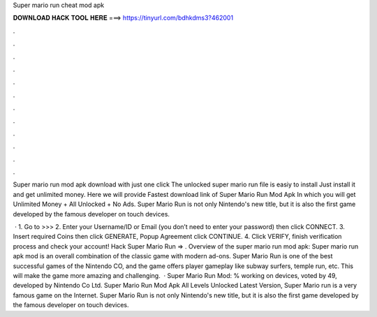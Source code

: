 Super mario run cheat mod apk



𝐃𝐎𝐖𝐍𝐋𝐎𝐀𝐃 𝐇𝐀𝐂𝐊 𝐓𝐎𝐎𝐋 𝐇𝐄𝐑𝐄 ===> https://tinyurl.com/bdhkdms3?462001



.



.



.



.



.



.



.



.



.



.



.



.

Super mario run mod apk download with just one click The unlocked super mario run file is easiy to install Just install it and get unlimited money. Here we will provide Fastest download link of Super Mario Run Mod Apk In which you will get Unlimited Money + All Unlocked + No Ads. Super Mario Run is not only Nintendo's new title, but it is also the first game developed by the famous developer on touch devices.

 · 1. Go to >>>  2. Enter your Username/ID or Email (you don’t need to enter your password) then click CONNECT. 3. Insert required Coins then click GENERATE, Popup Agreement click CONTINUE. 4. Click VERIFY, finish verification process and check your account! Hack Super Mario Run => . Overview of the super mario run mod apk: Super mario run apk mod is an overall combination of the classic game with modern ad-ons. Super Mario Run is one of the best successful games of the Nintendo CO, and the game offers player gameplay like subway surfers, temple run, etc. This will make the game more amazing and challenging.  · Super Mario Run Mod: % working on devices, voted by 49, developed by Nintendo Co Ltd. Super Mario Run Mod Apk All Levels Unlocked Latest Version, Super Mario run is a very famous game on the Internet. Super Mario Run is not only Nintendo's new title, but it is also the first game developed by the famous developer on touch devices.

